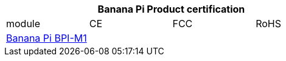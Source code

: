 [options="header" clos="1,4,4,4"]
|=====
4+| **Banana Pi Product certification**
| module	| CE	 | FCC	| RoHS
| link:https://newwiki.banana-pi.org/en/BPI-M1/BananaPi_BPI-M1[Banana Pi BPI-M1] |  | |



|=====

